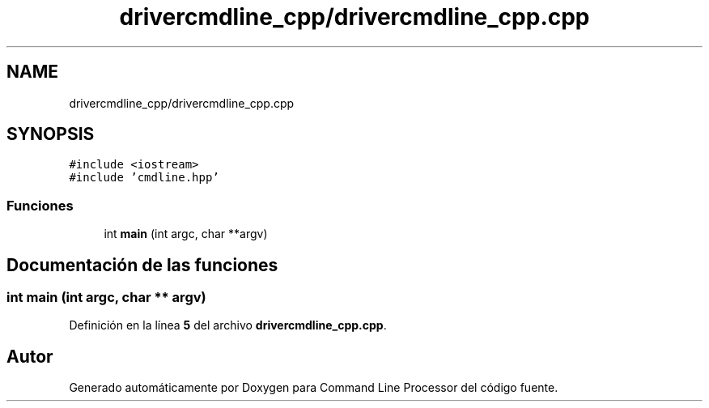 .TH "drivercmdline_cpp/drivercmdline_cpp.cpp" 3 "Viernes, 5 de Noviembre de 2021" "Version 0.2.3" "Command Line Processor" \" -*- nroff -*-
.ad l
.nh
.SH NAME
drivercmdline_cpp/drivercmdline_cpp.cpp
.SH SYNOPSIS
.br
.PP
\fC#include <iostream>\fP
.br
\fC#include 'cmdline\&.hpp'\fP
.br

.SS "Funciones"

.in +1c
.ti -1c
.RI "int \fBmain\fP (int argc, char **argv)"
.br
.in -1c
.SH "Documentación de las funciones"
.PP 
.SS "int main (int argc, char ** argv)"

.PP
Definición en la línea \fB5\fP del archivo \fBdrivercmdline_cpp\&.cpp\fP\&.
.SH "Autor"
.PP 
Generado automáticamente por Doxygen para Command Line Processor del código fuente\&.

